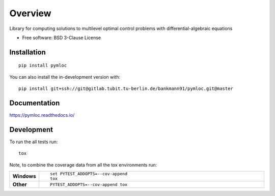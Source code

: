 ========
Overview
========

Library for computing solutions to multilevel optimal control problems with differential-algebraic equations

* Free software: BSD 3-Clause License

Installation
============

::

    pip install pymloc

You can also install the in-development version with::

    pip install git+ssh://git@gitlab.tubit.tu-berlin.de/bankmann91/pymloc.git@master

Documentation
=============


https://pymloc.readthedocs.io/


Development
===========

To run the all tests run::

    tox

Note, to combine the coverage data from all the tox environments run:

.. list-table::
    :widths: 10 90
    :stub-columns: 1

    - - Windows
      - ::

            set PYTEST_ADDOPTS=--cov-append
            tox

    - - Other
      - ::

            PYTEST_ADDOPTS=--cov-append tox

